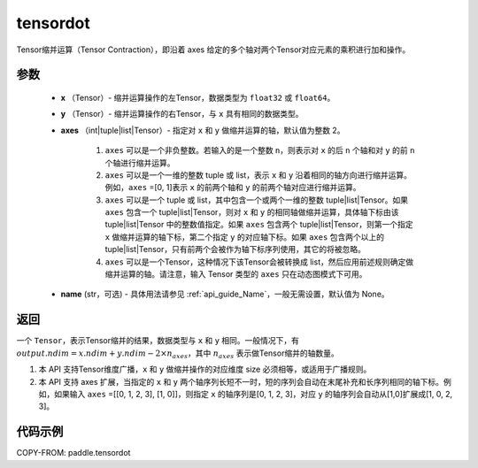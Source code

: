 .. _cn_api_paddle_tensordot:

tensordot
-------------------------------

.. py:function:: paddle.tensordot(x, y, axes=2, name=None)

Tensor缩并运算（Tensor Contraction），即沿着 axes 给定的多个轴对两个Tensor对应元素的乘积进行加和操作。

参数
::::::::::::

    - **x** （Tensor）- 缩并运算操作的左Tensor，数据类型为 ``float32`` 或 ``float64``。
    - **y** （Tensor）- 缩并运算操作的右Tensor，与 ``x`` 具有相同的数据类型。
    - **axes** （int|tuple|list|Tensor）- 指定对 ``x`` 和 ``y`` 做缩并运算的轴，默认值为整数 2。

        1. ``axes`` 可以是一个非负整数。若输入的是一个整数 ``n``，则表示对 ``x`` 的后 ``n`` 个轴和对 ``y`` 的前 ``n`` 个轴进行缩并运算。

        2. ``axes`` 可以是一个一维的整数 tuple 或 list，表示 ``x`` 和 ``y`` 沿着相同的轴方向进行缩并运算。例如，``axes`` =[0, 1]表示 ``x`` 的前两个轴和 ``y`` 的前两个轴对应进行缩并运算。

        3. ``axes`` 可以是一个 tuple 或 list，其中包含一个或两个一维的整数 tuple|list|Tensor。如果 ``axes`` 包含一个 tuple|list|Tensor，则对 ``x`` 和 ``y`` 的相同轴做缩并运算，具体轴下标由该 tuple|list|Tensor 中的整数值指定。如果 ``axes`` 包含两个 tuple|list|Tensor，则第一个指定 ``x`` 做缩并运算的轴下标，第二个指定 ``y`` 的对应轴下标。如果 ``axes`` 包含两个以上的 tuple|list|Tensor，只有前两个会被作为轴下标序列使用，其它的将被忽略。

        4. ``axes`` 可以是一个Tensor，这种情况下该Tensor会被转换成 list，然后应用前述规则确定做缩并运算的轴。请注意，输入 Tensor 类型的 ``axes`` 只在动态图模式下可用。
    - **name** (str，可选) - 具体用法请参见 :ref:`api_guide_Name`，一般无需设置，默认值为 None。

返回
::::::::::::
一个 ``Tensor``，表示Tensor缩并的结果，数据类型与 ``x`` 和 ``y`` 相同。一般情况下，有 :math:`output.ndim = x.ndim + y.ndim - 2 \times n_{axes}`，其中 :math:`n_{axes}` 表示做Tensor缩并的轴数量。

.. note::

1. 本 API 支持Tensor维度广播，``x`` 和 ``y`` 做缩并操作的对应维度 size 必须相等，或适用于广播规则。
2. 本 API 支持 axes 扩展，当指定的 ``x`` 和 ``y`` 两个轴序列长短不一时，短的序列会自动在末尾补充和长序列相同的轴下标。例如，如果输入 ``axes`` =[[0, 1, 2, 3], [1, 0]]，则指定 ``x`` 的轴序列是[0, 1, 2, 3]，对应 ``y`` 的轴序列会自动从[1,0]扩展成[1, 0, 2, 3]。

代码示例
::::::::::::

COPY-FROM: paddle.tensordot
